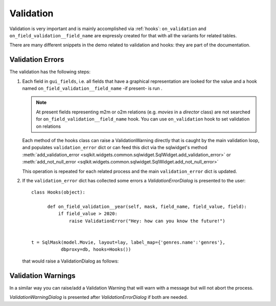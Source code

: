 .. _validation:

===========
Validation
===========

Validation is very important and is mainly accomplished via :ref:`hooks`:
``on_validation`` and ``on_field_validation__field_name`` are expressly
created for that with all the variants for related tables.

There are many different snippets in the demo related to validation and
hooks: they are part of the documentation.

Validation Errors
------------------

The validation has the following steps:

1. Each field in ``gui_fields``, i.e. all fields that have a graphical
   representation are looked for the value and a hook named
   ``on_field_validation__field_name`` -if present- is run .

   .. note::  At present fields representing m2m or o2m relations (e.g. *movies*  in a
              *director* class) are not searched for
              ``on_field_validation__field_name``  hook. You can use
              ``on_validation`` hook to set validation on relations

   Each method of the hooks class can raise a ValidationWarning directly
   that is caught by the main validation loop, and populates
   ``validation_error`` dict or can feed this dict via the sqlwidget's
   method :meth:`add_validation_error
   <sqlkit.widgets.common.sqlwidget.SqlWidget.add_validation_error>` or
   :meth:`add_not_null_error <sqlkit.widgets.common.sqlwidget.SqlWidget.add_not_null_error>`

   This operation is repeated for each related process and the main
   ``validation_error``  dict is updated.

2. If the ``validation_error`` dict has collected some errors a
   *ValidationErrorDialog* is presented to the user::

     class Hooks(object):

	   def on_field_validation__year(self, mask, field_name, field_value, field):
	       if field_value > 2020:
		   raise ValidationError("Hey: how can you know the future!")


     t = SqlMask(model.Movie, layout=lay, label_map={'genres.name':'genres'},
		dbproxy=db, hooks=Hooks())

   
   that would raise a ValidationDialog as follows:

   .. image:: ../img/year.png


Validation Warnings
-------------------

In a similar way you can raise/add a Validation Warning that will warn with
a message but will not abort the process. 

*ValidationWarningDialog* is presented after *ValidationErrorDialog* if both are
needed.


